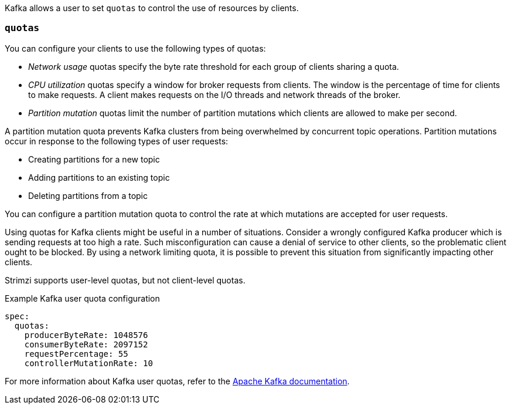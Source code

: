 Kafka allows a user to set `quotas` to control the use of resources by clients.

=== `quotas`

You can configure your clients to use the following types of quotas:

* _Network usage_ quotas specify the byte rate threshold for each group of clients sharing a quota.
* _CPU utilization_ quotas specify a window for broker requests from clients. The window is the percentage of time for clients to make requests. A client makes requests on the I/O threads and network threads of the broker.
* _Partition mutation_ quotas limit the number of partition mutations which clients are allowed to make per second.

A partition mutation quota prevents Kafka clusters from being overwhelmed by concurrent topic operations.
Partition mutations occur in response to the following types of user requests:

* Creating partitions for a new topic
* Adding partitions to an existing topic
* Deleting partitions from a topic

You can configure a partition mutation quota to control the rate at which mutations are accepted for user requests.

Using quotas for Kafka clients might be useful in a number of situations.
Consider a wrongly configured Kafka producer which is sending requests at too high a rate.
Such misconfiguration can cause a denial of service to other clients, so the problematic client ought to be blocked.
By using a network limiting quota, it is possible to prevent this situation from significantly impacting other clients.

Strimzi supports user-level quotas, but not client-level quotas.

.Example Kafka user quota configuration
[source,yaml,subs=attributes+]
----
spec:
  quotas:
    producerByteRate: 1048576
    consumerByteRate: 2097152
    requestPercentage: 55
    controllerMutationRate: 10
----

For more information about Kafka user quotas, refer to the http://kafka.apache.org/documentation/#design_quotas[Apache Kafka documentation^].

